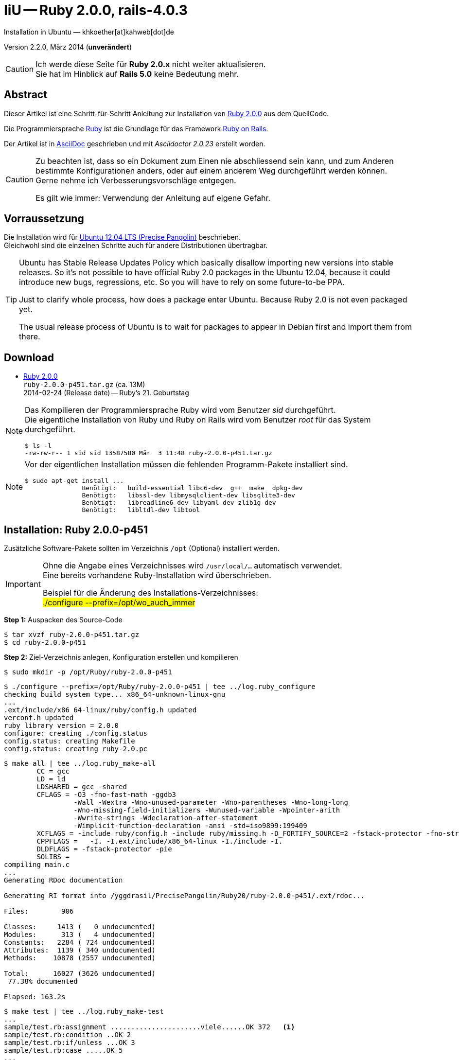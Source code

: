 IiU -- Ruby 2.0.0, rails-4.0.3
==============================
Installation in Ubuntu — khkoether[at]kahweb[dot]de

:icons:
:Author Initials: khk
:creativecommons-url: http://creativecommons.org/licenses/by/4.0/deed.de
:mit-url:             http://opensource.org/licenses/mit-license.php  
:ubuntu-url:          http://www.ubuntu.com/
:asciidoctor-url:     http://asciidoctor.org/
:asciidoctordocs-url: http://asciidoctor.org/docs/
:git-url:             http://git-scm.com/
:git-download-url:    https://www.kernel.org/pub/software/scm/git/

:ruby-url:            https://www.ruby-lang.org/de/
:ruby-download-url:   https://www.ruby-lang.org/de/downloads/
:rubyonrails-url:     http://www.rubyonrails.org

:ruby-version:        2.0.0-p451
:ruby21_1st-url:      link:ruby21_1st.html

Version 2.2.0, März 2014 (*unverändert*)


[CAUTION]
====
Ich werde diese Seite für *Ruby 2.0.x* nicht weiter aktualisieren. + 
Sie hat im Hinblick auf *Rails 5.0* keine Bedeutung mehr.
====


Abstract
--------
Dieser Artikel ist eine Schritt-für-Schritt Anleitung zur Installation 
von {ruby-url}[Ruby 2.0.0] aus dem QuellCode.
 
Die Programmiersprache {ruby-url}[Ruby] ist die Grundlage für das 
Framework {rubyonrails-url}[Ruby on Rails].

Der Artikel ist in {asciidoctordocs-url}[AsciiDoc] geschrieben 
und mit _Asciidoctor {asciidoctor-version}_ erstellt worden.

[CAUTION]
====
Zu beachten ist, dass so ein Dokument zum Einen nie abschliessend 
sein kann, und zum Anderen bestimmte Konfigurationen anders, oder 
auf einem anderem Weg durchgeführt werden können. +
Gerne nehme ich Verbesserungsvorschläge entgegen.

Es gilt wie immer: Verwendung der Anleitung auf eigene Gefahr.
====


Vorraussetzung
--------------
Die Installation wird für {ubuntu-url}[Ubuntu 12.04 LTS (Precise Pangolin)] 
beschrieben. +
Gleichwohl sind die einzelnen Schritte auch für 
andere Distributionen übertragbar.

[TIP]
====
Ubuntu has Stable Release Updates Policy which basically disallow importing 
new versions into stable releases. So it's not possible to have official 
Ruby 2.0 packages in the Ubuntu 12.04, because it could introduce new bugs, 
regressions, etc. So you will have to rely on some future-to-be PPA.

Just to clarify whole process, how does a package enter Ubuntu. 
Because Ruby 2.0 is not even packaged yet.

The usual release process of Ubuntu is to wait for packages to appear in 
Debian first and import them from there.
====


Download
--------
* {ruby-download-url}[Ruby 2.0.0] +    
  +ruby-{ruby-version}.tar.gz+  (ca. 13M) +
  2014-02-24 (Release date) -- Ruby's 21. Geburtstag  


[NOTE] 
====
Das Kompilieren der Programmiersprache Ruby wird vom Benutzer 'sid' 
durchgeführt. +
Die eigentliche Installation von Ruby und Ruby on Rails wird vom 
Benutzer 'root' für das System durchgeführt.
----
$ ls -l 
-rw-rw-r-- 1 sid sid 13587580 Mär  3 11:48 ruby-2.0.0-p451.tar.gz
----
====

[NOTE] 
====
Vor der eigentlichen Installation müssen die fehlenden 
Programm-Pakete installiert sind.
----
$ sudo apt-get install ...
               Benötigt:   build-essential libc6-dev  g++  make  dpkg-dev  
               Benötigt:   libssl-dev libmysqlclient-dev libsqlite3-dev    
               Benötigt:   libreadline6-dev libyaml-dev zlib1g-dev
               Benötigt:   libltdl-dev libtool
----
====


Installation: Ruby {ruby-version}
---------------------------------
Zusätzliche Software-Pakete  
sollten im Verzeichnis +/opt+ (Optional) installiert werden. 

[IMPORTANT]
====
Ohne die Angabe eines Verzeichnisses wird +/usr/local/...+ automatisch verwendet. +
Eine bereits vorhandene Ruby-Installation wird überschrieben. 
 
Beispiel für die Änderung des Installations-Verzeichnisses: +
#./configure --prefix=/opt/wo_auch_immer#
====

*Step 1:* Auspacken des Source-Code
----
$ tar xvzf ruby-2.0.0-p451.tar.gz
$ cd ruby-2.0.0-p451
----

*Step 2:* Ziel-Verzeichnis anlegen, Konfiguration erstellen und kompilieren
----
$ sudo mkdir -p /opt/Ruby/ruby-2.0.0-p451
----

----
$ ./configure --prefix=/opt/Ruby/ruby-2.0.0-p451 | tee ../log.ruby_configure
checking build system type... x86_64-unknown-linux-gnu
...
.ext/include/x86_64-linux/ruby/config.h updated
verconf.h updated
ruby library version = 2.0.0
configure: creating ./config.status
config.status: creating Makefile
config.status: creating ruby-2.0.pc
----

----
$ make all | tee ../log.ruby_make-all
        CC = gcc
        LD = ld
        LDSHARED = gcc -shared
        CFLAGS = -O3 -fno-fast-math -ggdb3 
                 -Wall -Wextra -Wno-unused-parameter -Wno-parentheses -Wno-long-long 
                 -Wno-missing-field-initializers -Wunused-variable -Wpointer-arith 
                 -Wwrite-strings -Wdeclaration-after-statement 
                 -Wimplicit-function-declaration -ansi -std=iso9899:199409 
        XCFLAGS = -include ruby/config.h -include ruby/missing.h -D_FORTIFY_SOURCE=2 -fstack-protector -fno-strict-overflow -fvisibility=hidden -DRUBY_EXPORT -fPIE
        CPPFLAGS =   -I. -I.ext/include/x86_64-linux -I./include -I.
        DLDFLAGS = -fstack-protector -pie  
        SOLIBS = 
compiling main.c
...
Generating RDoc documentation  

Generating RI format into /yggdrasil/PrecisePangolin/Ruby20/ruby-2.0.0-p451/.ext/rdoc...

Files:        906

Classes:     1413 (   0 undocumented)
Modules:      313 (   4 undocumented)
Constants:   2284 ( 724 undocumented)
Attributes:  1139 ( 340 undocumented)
Methods:    10878 (2557 undocumented)

Total:      16027 (3626 undocumented)
 77.38% documented

Elapsed: 163.2s
----

----
$ make test | tee ../log.ruby_make-test
...
sample/test.rb:assignment ......................viele......OK 372   <1>
sample/test.rb:condition ..OK 2
sample/test.rb:if/unless ...OK 3
sample/test.rb:case .....OK 5
...
sample/test.rb:gc ....OK 4

test succeeded
PASS all 964 tests
./miniruby -I./lib -I. -I.ext/common  ./tool/runruby.rb --extout=.ext  -- 
  --disable-gems "./bootstraptest/runner.rb" --ruby="ruby"   ./KNOWNBUGS.rb
2014-03-03 12:24:03 +0100
Driver is ruby 2.0.0p451 (2014-02-24 revision 45167) [x86_64-linux]
Target is ruby 2.0.0p451 (2014-02-24 revision 45167) [x86_64-linux]

KNOWNBUGS.rbPASS 0   <2>
No tests, no problem
----
<1> Jeder ausgegebene _._ (Punkt) ist ein ausgeführter Test.
<2> Wortwörtlich: Das sind _known_bugs_ ;-) -- aktuell, keiner.

[NOTE]
====
Auf die folgenden Teile des Ruby-Interpreters verzichte ich in meiner
Installation. Sollten Sie sie benötigen, +
müssen die entsprechenden
Entwickler-Bibliotheken (libNAME-dev) zusätzlich installiert werden. 
 
Führen Sie anschließend die obigen Befehle (#make ...#) erneut aus.
----
$ grep Failed ../log.ruby_make-all
Failed to configure -test-/win32/dln. It will not be installed.
Failed to configure -test-/win32/fd_setsize. It will not be installed.
Failed to configure dl/win32. It will not be installed.
Failed to configure fiddle/win32. It will not be installed.
Failed to configure tk. It will not be installed.
Failed to configure tk/tkutil. It will not be installed.
Failed to configure win32ole. It will not be installed.
----
====

*Step 3:* Installation (als Benutzer 'root') + 
(Dokumentation wird mitinstalliert: install-doc entfällt)
----
$ sudo make install | tee ../log.ruby_make-install
...
Generating RDoc documentation

No newer files.

Files:      0

Classes:    0 (0 undocumented)
Modules:    0 (0 undocumented)
Constants:  0 (0 undocumented)
Attributes: 0 (0 undocumented)
Methods:    0 (0 undocumented)

Total:      0 (0 undocumented)
  0.00% documented

Elapsed: 0.0s
config.status: creating x86_64-linux-fake.rb
./miniruby -I./lib -I. -I.ext/common  ./tool/runruby.rb 
           --extout=.ext  -- --disable-gems -r./x86_64-linux-fake ./tool/rbinstall.rb 
           --make="make" --dest-dir="" --extout=".ext" --mflags="" --make-flags="" 
           --data-mode=0644 --prog-mode=0755 --installed-list .installed.list 
           --mantype="doc" --install=all --rdoc-output=".ext/rdoc"
installing binary commands:   /opt/Ruby/ruby-2.0.0-p451/bin
installing base libraries:    /opt/Ruby/ruby-2.0.0-p451/lib
installing arch files:        /opt/Ruby/ruby-2.0.0-p451/lib/ruby/2.0.0/x86_64-linux
installing pkgconfig data:    /opt/Ruby/ruby-2.0.0-p451/lib/pkgconfig
installing extension objects: /opt/Ruby/ruby-2.0.0-p451/lib/ruby/2.0.0/x86_64-linux
installing extension objects: /opt/Ruby/ruby-2.0.0-p451/lib/ruby/site_ruby/2.0.0/x86_64-linux
installing extension objects: /opt/Ruby/ruby-2.0.0-p451/lib/ruby/vendor_ruby/2.0.0/x86_64-linux
installing extension headers: /opt/Ruby/ruby-2.0.0-p451/include/ruby-2.0.0/x86_64-linux
installing extension scripts: /opt/Ruby/ruby-2.0.0-p451/lib/ruby/2.0.0
installing extension scripts: /opt/Ruby/ruby-2.0.0-p451/lib/ruby/site_ruby/2.0.0
installing extension scripts: /opt/Ruby/ruby-2.0.0-p451/lib/ruby/vendor_ruby/2.0.0
installing extension headers: /opt/Ruby/ruby-2.0.0-p451/include/ruby-2.0.0/ruby
installing rdoc:              /opt/Ruby/ruby-2.0.0-p451/share/ri/2.0.0/system
installing capi-docs:         /opt/Ruby/ruby-2.0.0-p451/share/doc/ruby
installing command scripts:   /opt/Ruby/ruby-2.0.0-p451/bin
installing library scripts:   /opt/Ruby/ruby-2.0.0-p451/lib/ruby/2.0.0
installing common headers:    /opt/Ruby/ruby-2.0.0-p451/include/ruby-2.0.0
installing manpages:          /opt/Ruby/ruby-2.0.0-p451/share/man/man1
installing default gems:      /opt/Ruby/ruby-2.0.0-p451/lib/ruby/gems/2.0.0 (build_info, cache, doc, gems, specifications)
                              bigdecimal 1.2.0
                              io-console 0.4.2
                              json 1.7.7
                              minitest 4.3.2
                              psych 2.0.0
                              rake 0.9.6
                              rdoc 4.0.0
                              test-unit 2.0.0.0
----

*Step 4:* Installation verifizieren
----
$ cd /opt/Ruby/ruby-2.0.0-p451
$ ls -l
drwxr-xr-x 2 root root 4096 Mär  3 12:30 bin
drwxr-xr-x 3 root root 4096 Mär  3 12:30 include
drwxr-xr-x 4 root root 4096 Mär  3 12:30 lib
drwxr-xr-x 5 root root 4096 Mär  3 12:30 share
----

----
$ ls -l bin
-rwxr-xr-x 1 root root     4414 Mär  3 12:30 erb
-rwxr-xr-x 1 root root      563 Mär  3 12:30 gem
-rwxr-xr-x 1 root root      335 Mär  3 12:30 irb
-rwxr-xr-x 1 root root     1337 Mär  3 12:30 rake
-rwxr-xr-x 1 root root      955 Mär  3 12:30 rdoc
-rwxr-xr-x 1 root root      205 Mär  3 12:30 ri
-rwxr-xr-x 1 root root 17680750 Mär  3 12:17 ruby
-rwxr-xr-x 1 root root       95 Mär  3 12:30 testrb
----

*Step 5:* Der Pfad zum Verzeichnis +/opt/Ruby/ruby-{ruby-version}/bin+ muß gesetzt werden. 
----
$ cd /opt/Ruby/
$ sudo ln -s ruby-2.0.0-p451 current20

$ ls -l
lrwxrwxrwx 1 root root   15 Mär  3 12:37 current19 -> ruby-1.9.3-p545
lrwxrwxrwx 1 root root   15 Mär  3 12:36 current20 -> ruby-2.0.0-p451
drwxr-xr-x 6 root root 4096 Mär  3 12:23 ruby-1.9.3-p545
-rw-r--r-- 1 root root   47 Mär  3 12:38 ruby19.path.sh
drwxr-xr-x 6 root root 4096 Mär  3 12:30 ruby-2.0.0-p451
-rw-r--r-- 1 root root   47 Mär  3 12:38 ruby20.path.sh
----

.Lokal in der aktuellen Shell (1)
Erstellen Sie eine Datei +ruby20.path.sh+.  
----
$ sudo vim ruby20.path.sh
PATH=/opt/Ruby/current20/bin:$PATH
export PATH
----

[NOTE] 
=========================================================
Achtung: Ausführen der Datei mit dem Punkt-Operator!
----
$ . ruby20.path.sh   <1>
---- 
<1> Oder mit dem Bash-Builtin Kommando: _source ruby20.path.sh_
=========================================================

.Systemweit in der Datei +/etc/environment+ (2)
----
$ sudo vim /etc/environment
PATH="/opt/Ruby/current20/bin:/usr/local/sbin:/usr/local/bin:/usr/sbin:/usr/bin:/sbin:/bin"
----


*Step 6:* Check

.Die Ruby-Version ...
----
$ which ruby
/opt/Ruby/current20/bin/ruby   <1>

$ sudo which ruby            <2>
/opt/Ruby/current20/bin/ruby

$ ruby -v                    <3>
ruby 2.0.0p451 (2014-02-24 revision 45167) [x86_64-linux]
----
<1> Das Kommando 'which' wertet den gesetzten +PATH+ für den Benutzer 'sid' aus +
<2> Das Kommando 'which' wertet den gesetzten +PATH+ für den Benuzter 'root' aus
<3> Ausgabe der Version des installierten Ruby


.Vollständigkeit ...
----
$ ruby -ropenssl -rzlib -rreadline -e "puts 'Happy new Ruby'"
Happy new Ruby
----

.Und ein Ruby 2.0-Feature ...
----
$ irb
irb(main):001:0> RUBY_VERSION
=> "2.0.0"
irb(main):002:0> RUBY_PATCHLEVEL
=> 451
irb(main):003:0> Time.now.to_s
=> "2014-03-03 12:43:45 +0100"
irb(main):004:0> Time.now.sunday?
=> false
irb(main):005:0> Time.now.monday?
=> true
irb(main):006:0> exit
----

.ri - Ruby Interactive (Test der installierten Dokumentation)
----
$ ri Array#each
----

----
= Array#each

(from ruby core)
 -----------------------------------------------------------------------------
  ary.each {|item| block }   -> ary
  ary.each                   -> an_enumerator
   

 -----------------------------------------------------------------------------

Calls block once for each element in self, passing that element as a
parameter.

If no block is given, an enumerator is returned instead.

  a = [ "a", "b", "c" ]
  a.each {|x| print x, " -- " }

produces:

  a -- b -- c --
----


Rubygems
--------
_RubyGems_ (oder kurz Gems) ist das offizielle Paketsystem für die 
Programmiersprache Ruby. Mit ihm hat der Anwender die Möglichkeit, 
mehrere (zum Beispiel ältere oder jüngere) Versionen eines Programmes, 
Programmteiles oder einer Bibliothek gesteuert nach Bedarf einzurichten, 
zu verwalten oder auch wieder zu entfernen. +
&rarr; http://de.wikipedia.org/wiki/RubyGems[Wikipedia: RubyGems]

[NOTE]
====
Die Aktualisierung der Ruby2.0-Installation wird mit dem 
Benutzer 'root' durchgeführt.
====

*Step 0:* Vorraussetzung für die nächsten Befehle ist ein 
funktionierender +PATH+-Eintrag für alle Benutzer (einschliesslich 'root') 
auf die Ruby2.0-Installation:
----
$ which gem
/opt/Ruby/current20/bin/gem

$ sudo su -
# . /opt/Ruby/ruby20.path.sh
# which gem
/opt/Ruby/current20/bin/gem
----

Dann gehen auch die folgenden Befehle
----
$ gem -v
2.0.14

$ gem list --local

*** LOCAL GEMS ***

bigdecimal (1.2.0)
io-console (0.4.2)
json (1.7.7)
minitest (4.3.2)
psych (2.0.0)
rake (0.9.6)
rdoc (4.0.0)
test-unit (2.0.0.0)
----


update
~~~~~~
*Step 1:* Das Programm 'gem' aktualisieren ... (als Benutzer 'root')
----
# gem update --system      
Updating rubygems-update
Fetching: rubygems-update-2.2.2.gem (100%)
Successfully installed rubygems-update-2.2.2
Parsing documentation for rubygems-update-2.2.2
Installing ri documentation for rubygems-update-2.2.2
Installing darkfish documentation for rubygems-update-2.2.2
Installing RubyGems 2.2.2
RubyGems 2.2.2 installed
Parsing documentation for rubygems-2.2.2
Installing ri documentation for rubygems-2.2.2

...

 -----------------------------------------------------------------------------

RubyGems installed the following executables:
	/opt/Ruby/ruby-2.0.0-p451/bin/gem

Ruby Interactive (ri) documentation was installed. ri is kind of like man 
pages for ruby libraries. You may access it like this:
  ri Classname
  ri Classname.class_method
  ri Classname#instance_method
If you do not wish to install this documentation in the future, use the
--no-document flag, or set it as the default in your ~/.gemrc file. See
'gem help env' for details.

RubyGems system software updated
----

[TIP]
.gem command reference
====
*GEM UPDATE*

Usage
----
gem update REGEXP [REGEXP ...] [options]
----

_Options_: +

* -​-system [VERSION] - Update the RubyGems system software
* -​-platform PLATFORM - Specify the platform of gem to update
* -​-[no-]prerelease - Allow prerelease versions of a gem as update targets

-> http://guides.rubygems.org/command-reference/[RubyGems Guides: COMMAND REFERENCE]
====
 
*Step 2:* Installierte RubyGems aktualisieren
----
# gem update
Updating installed gems
Updating bigdecimal
Fetching: bigdecimal-1.2.5.gem (100%)
Building native extensions.  This could take a while...
Successfully installed bigdecimal-1.2.5
Parsing documentation for bigdecimal-1.2.5
unable to convert "\xC0" from ASCII-8BIT to UTF-8 for ../../extensions/x86_64-linux/2.0.0-static/bigdecimal-1.2.5/bigdecimal.so, skipping
unable to convert "\xC0" from ASCII-8BIT to UTF-8 for bigdecimal.o, skipping
unable to convert "\xC0" from ASCII-8BIT to UTF-8 for bigdecimal.so, skipping
Installing ri documentation for bigdecimal-1.2.5
Installing darkfish documentation for bigdecimal-1.2.5
Updating json
Fetching: json-1.8.1.gem (100%)
Building native extensions.  This could take a while...
Successfully installed json-1.8.1
Parsing documentation for json-1.8.1
unable to convert "\xE0" from ASCII-8BIT to UTF-8 for ../../extensions/x86_64-linux/2.0.0-static/json-1.8.1/json/ext/generator.so, skipping
unable to convert "\xF0" from ASCII-8BIT to UTF-8 for ../../extensions/x86_64-linux/2.0.0-static/json-1.8.1/json/ext/parser.so, skipping
unable to convert "\xE0" from ASCII-8BIT to UTF-8 for lib/json/ext/generator.so, skipping
unable to convert "\xF0" from ASCII-8BIT to UTF-8 for lib/json/ext/parser.so, skipping
Installing ri documentation for json-1.8.1
Installing darkfish documentation for json-1.8.1
Updating minitest
Fetching: minitest-5.3.0.gem (100%)
Successfully installed minitest-5.3.0
Parsing documentation for minitest-5.3.0
Installing ri documentation for minitest-5.3.0
Installing darkfish documentation for minitest-5.3.0
Updating psych
Fetching: psych-2.0.4.gem (100%)
Building native extensions.  This could take a while...
Successfully installed psych-2.0.4
Parsing documentation for psych-2.0.4
unable to convert "\xD0" from ASCII-8BIT to UTF-8 for ../../extensions/x86_64-linux/2.0.0-static/psych-2.0.4/psych.so, skipping
unable to convert "\xD0" from ASCII-8BIT to UTF-8 for lib/psych.so, skipping
Installing ri documentation for psych-2.0.4
Installing darkfish documentation for psych-2.0.4
Updating rake
Fetching: rake-10.1.1.gem (100%)
rake's executable "rake" conflicts with /opt/Ruby/ruby-2.0.0-p451/bin/rake
Overwrite the executable? [yN]  y   <1>
Successfully installed rake-10.1.1
Parsing documentation for rake-10.1.1
Installing ri documentation for rake-10.1.1
Installing darkfish documentation for rake-10.1.1
Updating rdoc
Fetching: rdoc-4.1.1.gem (100%)
rdoc's executable "rdoc" conflicts with /opt/Ruby/ruby-2.0.0-p451/bin/rdoc
Overwrite the executable? [yN]  y
rdoc's executable "ri" conflicts with /opt/Ruby/ruby-2.0.0-p451/bin/ri
Overwrite the executable? [yN]  y
Depending on your version of ruby, you may need to install ruby rdoc/ri data:

<= 1.8.6 : unsupported
 = 1.8.7 : gem install rdoc-data; rdoc-data --install
 = 1.9.1 : gem install rdoc-data; rdoc-data --install
>= 1.9.2 : nothing to do! Yay!
Successfully installed rdoc-4.1.1
Parsing documentation for rdoc-4.1.1
Installing ri documentation for rdoc-4.1.1
Installing darkfish documentation for rdoc-4.1.1
Updating test-unit
Fetching: test-unit-2.5.5.gem (100%)
Successfully installed test-unit-2.5.5
Parsing documentation for test-unit-2.5.5
Installing ri documentation for test-unit-2.5.5
Installing darkfish documentation for test-unit-2.5.5
Gems updated: bigdecimal json minitest psych rake rdoc test-unit   <2>
----
<1> Ich wähle die jeweils aktuellste Version: _y_
<2> Sieben _Gems_ aktualisiert!

----
# gem list --local

*** LOCAL GEMS ***

bigdecimal (1.2.5, 1.2.0)
io-console (0.4.2)
json (1.8.1, 1.7.7)
minitest (5.3.0, 4.3.2)
psych (2.0.4, 2.0.0)
rake (10.1.1, 0.9.6)   <1>
rdoc (4.1.1, 4.0.0)
rubygems-update (2.2.2)      <2>
test-unit (2.5.5, 2.0.0.0)
----
<1> Der gezeigte Versionssprung ist kein Fehler ;-) +
    &rarr; https://github.com/jimweirich/rake/blob/next-major-release/doc/release_notes/rake-10.0.0.rdoc[Rake 10.0 Released]
<2> Das RubyGem _rubygems_update_ ist mit #gem update --system# bereits installiert worden.    

*Step 3:* Dokumentation zu den installierten RubyGems aktualisieren
----
# cd /opt/Ruby/current20   <1>  
# rdoc .
Parsing sources...
Couldn't find file to include 'README.txt' from lib/ruby/2.0.0/minitest/unit.rb 
Couldn't find file to include 'README.txt' from lib/ruby/gems/2.0.0/gems/minitest-5.3.0/lib/minitest.rb
100% [21620/21620]  share/ri/2.0.0/system/syntax/page-refinements_rdoc.ri       

Generating Darkfish format into /opt/Ruby/ruby-2.0.0-p451/doc...

  Files:      21620

  Classes:     1581 ( 854 undocumented)
  Modules:      308 ( 148 undocumented)
  Constants:   1036 ( 674 undocumented)
  Attributes:  1263 ( 426 undocumented)
  Methods:     9493 (4019 undocumented)

  Total:      13681 (6121 undocumented)
   55.26% documented

  Elapsed: 2230.9s   <2>
----
<1> Entspricht: +/opt/Ruby/ruby-2.0.0-p451+
<2> _Generating Darkfish_ dauert lange...

----
# ls -l
drwxr-xr-x  2 root root  4096 Mär  3 12:56 bin
drwxr-xr-x 94 root root 20480 Mär  3 13:34 doc       <1>
drwxr-xr-x  3 root root  4096 Mär  3 12:30 include
drwxr-xr-x  4 root root  4096 Mär  3 12:30 lib
drwxr-xr-x  5 root root  4096 Mär  3 12:30 share
----
<1> Das Dokumentations-Verzeichnis enthält die Datei _index.html_. +
    Das neue Verzeichnis belegt ca. 146M Speicherplatz.

----
Browser> file:///opt/Ruby/current20/doc/index.html
----


Installation: rails-4.0.3
~~~~~~~~~~~~~~~~~~~~~~~~~
*Step 0* 
----
# gem search ^rails$ --remote

*** REMOTE GEMS ***

rails (4.0.3)   <1>
----
<1> Aktuell neueste Version des RubyGem _rails_.

Mit #gem install...# werden auch alle Abhängigkeiten zu anderen RubyGems aufgelöst. 
---- 
# gem install rails --no-rdoc --no-ri
Fetching: atomic-1.1.15.gem (100%)
Building native extensions.  This could take a while...
Successfully installed atomic-1.1.15
...
Fetching: rails-4.0.3.gem (100%)
Successfully installed rails-4.0.3
28 gems installed   <1>
----
<1> Mit dem RubyGem _rails-4.0.3_ wurden insgesamt 28 Gems installiert. +
    28 statt 29, da das RubyGem _minitest_ bereits installiert ist! +
    Hinweis: Weitere RubyGems müssen müssen für das Framework *Ruby on Rails* installiert werden.  

[NOTE]
====
Alternativ kann Rails mit der Angabe einer Version installiert werden.
----
# gem install rails --version 4.0.3

# gem install rails --version '~> 4.0.3'   <1>
----
<1> Twiddle Wakka: '~> 4.0.3' bedeutet, das die höchste Gem-Version von Rails
    im Bereich von >= 4.0.3 und < 4.1 installiert wird. 
====


asciidoctor
~~~~~~~~~~~
http://rubygems.org/gems/asciidoctor/versions/1.5.0.preview3[Download: *asciidoctor* &middot; 1.5.0.preview3] (03.03.2014)
----
-rw-r--r-- 1 sid  sid  266240 Mär  3 15:05 asciidoctor-1.5.0.preview3.gem
----

----
# gem install asciidoctor-1.5.0.preview3.gem        <1>
Successfully installed asciidoctor-1.5.0.preview3
Parsing documentation for asciidoctor-1.5.0.preview3
Installing ri documentation for asciidoctor-1.5.0.preview3
Done installing documentation for asciidoctor after 5 seconds
1 gem installed
----
<1> *Asciidoctor* is an open source Ruby processor for converting AsciiDoc markup 
    into HTML 5, DocBook 4.5 and other formats.


sinatra
~~~~~~~    
----
# gem install sinatra --no-rdoc --no-ri   <1>
Fetching: rack-protection-1.5.2.gem (100%)
Successfully installed rack-protection-1.5.2
Fetching: sinatra-1.4.4.gem (100%)
Successfully installed sinatra-1.4.4
2 gems installed
----
<1> *Sinatra* ist eine _freie_ und _open source Webapplikationsbibliothek_ und 
    eine in Ruby geschriebene _domänenspezifische_ Sprache. +
    Sinatra setzt das Rack Webserver-Interface voraus. +
    &rarr; http://de.wikipedia.org/wiki/Sinatra_%28Software%29[Wikipedia: Sinatra (Software)]


list
~~~~
----
$ gem list --local 

*** LOCAL GEMS ***

actionmailer (4.0.3)
actionpack (4.0.3)
activemodel (4.0.3)
activerecord (4.0.3)
activerecord-deprecated_finders (1.0.3)
activesupport (4.0.3)
arel (4.0.2)
asciidoctor (1.5.0.preview3)
atomic (1.1.15)
bigdecimal (1.2.5, 1.2.0)
builder (3.1.4)
bundler (1.6.0.rc)
erubis (2.7.0)
hike (1.2.3)
i18n (0.6.9)
io-console (0.4.2)
json (1.8.1, 1.7.7)
mail (2.5.4)
mime-types (1.25.1)
minitest (5.3.0, 4.3.2)
multi_json (1.8.4)
polyglot (0.3.4)
psych (2.0.4, 2.0.0)
rack (1.5.2)
rack-protection (1.5.2)
rack-test (0.6.2)
rails (4.0.3)
railties (4.0.3)
rake (10.1.1, 0.9.6)
rdoc (4.1.1, 4.0.0)
rubygems-update (2.2.2)
sinatra (1.4.4)
sprockets (2.11.0)
sprockets-rails (2.0.1)
test-unit (2.5.5, 2.0.0.0)
thor (0.18.1)
thread_safe (0.2.0)
tilt (1.4.1)
treetop (1.4.15)
tzinfo (0.3.38)
----

----
$ cd /opt/Ruby/current20
$ ls -l bin
-rwxr-xr-x 1 root root      513 Mär  3 14:40 bundle
-rwxr-xr-x 1 root root      514 Mär  3 14:40 bundler
-rwxr-xr-x 1 root root     4414 Mär  3 12:30 erb
-rwxr-xr-x 1 root root      510 Mär  3 14:40 erubis   <1>
-rwxr-xr-x 1 root root      563 Mär  3 12:30 gem
-rwxr-xr-x 1 root root      335 Mär  3 12:30 irb
-rwxr-xr-x 1 root root      504 Mär  3 14:40 rackup   <1>
-rwxr-xr-x 1 root root      515 Mär  3 14:40 rails    <1>
-rwxr-xr-x 1 root root      502 Mär  3 12:55 rake
-rwxr-xr-x 1 root root      502 Mär  3 12:56 rdoc
-rwxr-xr-x 1 root root      500 Mär  3 12:56 ri
-rwxr-xr-x 1 root root 17680750 Mär  3 12:17 ruby
-rwxr-xr-x 1 root root      522 Mär  3 14:40 sprockets   <1>
-rwxr-xr-x 1 root root       95 Mär  3 12:30 testrb
-rwxr-xr-x 1 root root      502 Mär  3 14:40 thor     <1>
-rwxr-xr-x 1 root root      502 Mär  3 14:40 tilt   <1>
-rwxr-xr-x 1 root root      509 Mär  3 14:40 tt     <1>
-rwxr-xr-x 1 root root      511 Mär  3 12:53 update_rubygems
----
<1> Die Kommandos #erubis, ...# wurden durch +
    #gem install rails --pre# installiert.


[NOTE]
====
Das Erstellen der Dokumentation müßte/könnte wiederholt werden... 
aber mit Rails (29 Gems) zusätzlich - ist sie für viele Partitionen (mit ca. 11GB)
 - halt zu groß ;-)
====


RubyGems Documentation Index
----------------------------
Auf die installierte Dokumentation zugreifen.
----
# gem server
Server started at http://0.0.0.0:8808
----

----
Browser> http://localhost:8808/
         RubyGems Documentation Index   
----

image::images/ruby/rubygems20_documentation_index.jpeg[RubyGems 2.0 Documentation Index]


Rails 4.2: Erste Schritte &hellip; mit Ruby
-------------------------------------------
{ruby21_1st-url}[Rails 4.2: Erste Schritte &hellip;]


Anhang
------
Script zum Installieren von Ruby {ruby-version} (ohne weitere Erläuterung).

.Datei: +ruby20-install.sh+
----
#!/bin/bash
#
ME=make_ruby_2.0.0
NAME=ruby-2.0.0-p451
TARGET=/opt/Ruby/${NAME}

if [ ! -e $TARGET ] 
then
  echo "Ziel-Verzeichnis '$TARGET' existiert nicht."
  echo "Abbruch."
  exit 1
fi
echo "Ziel-Verzeichnis:"
ls -l $TARGET

echo "Ruby 2.0.0-Installation fortsetzen (j/n)"
read dummy
case $dummy in
  j|J|y|Y) echo "Installation wird fortgesetzt."
           ;;
  *) echo "Installation wird abgebrochen."
     exit 1
     ;;
esac

echo 
echo "Source auspacken ..."
tar xvzf ${NAME}.tar.gz
cd ${NAME}

echo 
echo "Source übersetzen ..."
./configure --prefix=$TARGET --enable-shared | tee ../log.ruby_configure
make all  | tee ../log.ruby_make-all 
make test | tee ../log.ruby_make-test

echo
echo "Ruby 2.0.0 installieren"
sudo make install | tee ../log.ruby_make-install

echo
ls -l $TARGET

echo 
echo "$ME: Ende."
----




'''
 
+++
<a href="#top" title="zum Seitenanfang">
  <span>&#8679;</span> 
</a>
+++
[small]#&middot; Document generated with Asciidoctor {asciidoctor-version}.#

